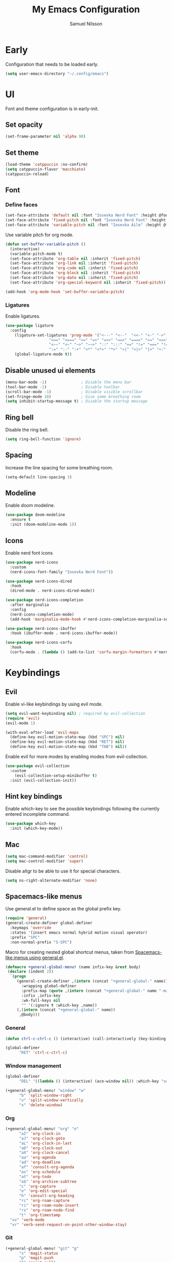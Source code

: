 #+TITLE: My Emacs Configuration
#+AUTHOR: Samuel Nilsson
#+EMAIL: samuel@samuelnilsson.net
#+OPTIONS: num:nil

* Early

Configuration that needs to be loaded early.

#+begin_src emacs-lisp
    (setq user-emacs-directory "~/.config/emacs")
#+end_src

* UI

Font and theme configuration is in early-init.

** Set opacity

#+begin_src emacs-lisp :tangle yes
  (set-frame-parameter nil 'alpha 98)
#+end_src

** Set theme

#+begin_src emacs-lisp :tangle yes
  (load-theme 'catppuccin :no-confirm)
  (setq catppuccin-flavor 'macchiato)
  (catppuccin-reload)
#+end_src

** Font

*** Define faces

#+begin_src emacs-lisp :tangle yes
  (set-face-attribute 'default nil :font "Iosevka Nerd Font" :height @fontSize@)
  (set-face-attribute 'fixed-pitch nil :font "Iosevka Nerd Font" :height @fontSize@)
  (set-face-attribute 'variable-pitch nil :font "Iosevka Aile" :height @fontSize@)
#+end_src

Use variable pitch for org mode.

#+begin_src emacs-lisp :tangle yes
  (defun set-buffer-variable-pitch ()
    (interactive)
    (variable-pitch-mode t)
    (set-face-attribute 'org-table nil :inherit 'fixed-pitch)
    (set-face-attribute 'org-link nil :inherit 'fixed-pitch)
    (set-face-attribute 'org-code nil :inherit 'fixed-pitch)
    (set-face-attribute 'org-block nil :inherit 'fixed-pitch)
    (set-face-attribute 'org-date nil :inherit 'fixed-pitch)
    (set-face-attribute 'org-special-keyword nil :inherit 'fixed-pitch))

  (add-hook 'org-mode-hook 'set-buffer-variable-pitch)
#+end_src

*** Ligatures

Enable ligatures.

#+begin_src emacs-lisp :tangle yes
  (use-package ligature
    :config
      (ligature-set-ligatures 'prog-mode '("<---" "<--"  "<<-" "<-" "->" "-->" "--->" "<->" "<-->" "<--->" "<---->" "<!--"
					 "<==" "<===" "<=" "=>" "=>>" "==>" "===>" ">=" "<=>" "<==>" "<===>" "<====>" "<!---"
					 "<~~" "<~" "~>" "~~>" "::" ":::" "==" "!=" "===" "!=="
					 ":=" ":-" ":+" "<*" "<*>" "*>" "<|" "<|>" "|>" "+:" "-:" "=:" "<******>" "++" "+++"))
      (global-ligature-mode t))
#+end_src

** Disable unused ui elements

#+begin_src emacs-lisp
(menu-bar-mode -1)               ; Disable the menu bar
(tool-bar-mode -1)               ; Disable toolbar
(scroll-bar-mode -1)             ; Disable visible scrollbar
(set-fringe-mode 10)             ; Give some breathing room
(setq inhibit-startup-message t) ; Disable the startup message
#+end_src

** Ring bell

Disable the ring bell.

#+begin_src emacs-lisp
(setq ring-bell-function 'ignore)
#+end_src

** Spacing

Increase the line spacing for some breathing room.

#+begin_src emacs-lisp
(setq-default line-spacing 3)
#+end_src

** Modeline

Enable doom modeline.

#+begin_src emacs-lisp
  (use-package doom-modeline
    :ensure t
    :init (doom-modeline-mode 1))
#+end_src

** Icons

Enable nerd font icons

#+begin_src emacs-lisp
  (use-package nerd-icons
    :custom
    (nerd-icons-font-family "Iosevka Nerd Font"))

  (use-package nerd-icons-dired
    :hook
    (dired-mode . nerd-icons-dired-mode))

  (use-package nerd-icons-completion
    :after marginalia
    :config
    (nerd-icons-completion-mode)
    (add-hook 'marginalia-mode-hook #'nerd-icons-completion-marginalia-setup))

  (use-package nerd-icons-ibuffer
    :hook (ibuffer-mode . nerd-icons-ibuffer-mode))

  (use-package nerd-icons-corfu
    :hook
    (corfu-mode . (lambda () (add-to-list 'corfu-margin-formatters #'nerd-icons-corfu-formatter))))
#+end_src

* Keybindings

** Evil
Enable vi-like keybindings by using evil mode.

#+begin_src emacs-lisp
  (setq evil-want-keybinding nil) ; required by evil-collection
  (require 'evil)
  (evil-mode 1)

  (with-eval-after-load 'evil-maps
    (define-key evil-motion-state-map (kbd "SPC") nil)
    (define-key evil-motion-state-map (kbd "RET") nil)
    (define-key evil-motion-state-map (kbd "TAB") nil))
#+end_src

Enable evil for more modes by enabling modes from evil-collection.

#+begin_src emacs-lisp
  (use-package evil-collection
    :custom
      (evil-collection-setup-minibuffer t)
    :init (evil-collection-init))
#+end_src

** Hint key bindings

Enable which-key to see the possible keybindings following the currently entered incomplete command.

#+begin_src emacs-lisp
(use-package which-key
  :init (which-key-mode))
#+end_src

** Mac

#+begin_src emacs-lisp :tangle yes
(setq mac-command-modifier 'control)
(setq mac-control-modifier 'super)
  #+end_src

  Disable altgr to be able to use it for special characters.

  #+begin_src emacs-lisp :tangle yes
  (setq ns-right-alternate-modifier 'none)
#+end_src

** Spacemacs-like menus

Use general.el to define space as the global prefix key.

#+begin_src emacs-lisp
  (require 'general)
  (general-create-definer global-definer
    :keymaps 'override
    :states '(insert emacs normal hybrid motion visual operator)
    :prefix "SPC"
    :non-normal-prefix "S-SPC")
#+end_src

Macro for creating nested global shortcut menus, taken from [[https://gist.github.com/progfolio/1c96a67fcec7584b31507ef664de36cc#nested-menus][Spacemacs-like menus using general.el]].

#+begin_src emacs-lisp
  (defmacro +general-global-menu! (name infix-key &rest body)
   (declare (indent 2))
    `(progn
       (general-create-definer ,(intern (concat "+general-global-" name))
         :wrapping global-definer
         :prefix-map (quote ,(intern (concat "+general-global-" name "-map")))
         :infix ,infix-key
         :wk-full-keys nil
         "" '(:ignore t :which-key ,name))
       (,(intern (concat "+general-global-" name))
        ,@body)))
#+end_src

*** General

#+begin_src emacs-lisp
    (defun ctrl-c-ctrl-c () (interactive) (call-interactively (key-binding (kbd "C-c C-c"))))

    (global-definer
          "RET" 'ctrl-c-ctrl-c)
#+end_src

*** Window management

#+begin_src emacs-lisp
  (global-definer
        "DEL" '((lambda () (interactive) (ace-window nil)) :which-key "switch-window"))

  (+general-global-menu! "window" "w"
        "b" 'split-window-right
        "v" 'split-window-vertically
        "x" 'delete-window)
#+end_src

*** Org

#+begin_src emacs-lisp
  (+general-global-menu! "org" "o"
        "aI" 'org-clock-in
        "aJ" 'org-clock-goto
        "aL" 'org-clock-in-last
        "aO" 'org-clock-out
        "aX" 'org-clock-cancel
        "aa" 'org-agenda
        "ad" 'org-deadline
        "af" 'consult-org-agenda
        "as" 'org-schedule
        "at" 'org-todo
        "a$" 'org-archive-subtree
        "c" 'org-capture
        "e" 'org-edit-special
        "h" 'consult-org-heading
        "rc" 'org-roam-capture
        "ri" 'org-roam-node-insert
        "rs" 'org-roam-node-find
        "t" 'org-timestamp
  	"vv" 'verb-mode
  	"vr" 'verb-send-request-on-point-other-window-stay)
#+end_src

*** Git

#+begin_src emacs-lisp
  (+general-global-menu! "git" "g"
        "s" 'magit-status
        "p" 'magit-push
        "F" 'magit-pull)
#+end_src

*** Syntax

#+begin_src emacs-lisp
  (+general-global-menu! "syntax" "f"
        "s" 'consult-flycheck
        "n" 'flycheck-next-error
        "p" 'flycheck-previous-error)
#+end_src

*** Navigation

#+begin_src emacs-lisp
  (global-definer
        "SPC" 'avy-goto-char)
    
  (+general-global-menu! "navigation" "n"
        "l" 'avy-goto-line
        "w" 'avy-goto-word)
#+end_src

*** Find/Search

#+begin_src emacs-lisp
  (+general-global-menu! "search" "s"
        "l" 'consult-line
        "L" 'consult-line-multi
        "f" 'consult-find
        "g" 'consult-ripgrep
	"d" 'dirvish)
#+end_src

*** Project

#+begin_src emacs-lisp
  (+general-global-menu! "project" "p"
        "p" 'tabspaces-open-or-create-project-and-workspace
        "s" 'tabspaces-switch-or-create-workspace
        "f" 'consult-find
        "d" 'project-dired
        "C" 'tabspaces-clear-buffers
        "d" 'tabspaces-close-workspace
        "k" 'tabspaces-kill-buffers-close-workspace)
#+end_src

*** Lsp

#+begin_src emacs-lisp
    (+general-global-menu! "lsp" "l"
	"r" 'xref-find-references
	"d" 'xref-find-definitions
	"n" 'eglot-rename
	"h" 'eldoc
	"c" 'eglot-code-actions)
#+end_src

*** Embark

#+begin_src emacs-lisp
  (+general-global-menu! "embark" "e"
	"b" 'embark-bindings)
#+end_src

*** Buffer

#+begin_src emacs-lisp
  (+general-global-menu! "buffer" "b"
	"b" 'consult-buffer
	"s" 'save-buffer)
#+end_src

* Navigation

** Switch window

Use ace-window package to switch window with fewer keystrokes and in a more predictable way

#+begin_src emacs-lisp
(use-package ace-window)
#+end_src

Activate ace-window even if only two windows, in order to always be able to use "[[https://github.com/abo-abo/ace-window#change-the-action-midway][action midway]]"

#+begin_src emacs-lisp
  :init
  (setq aw-dispatch-always t)
#+end_src

* Completion

** Text Completion

Setup corfu as completion ui and cape for completion backends.

*** Default backends

Define backends to always be used. When mode specific backends are added these will also be used as lowest priority.

- *dabbrev*: Complete word from current buffers.
- *file*: Completion of file system paths.

#+begin_src emacs-lisp :tangle yes
  (defun completion-default-backends ()
    (add-hook 'completion-at-point-functions #'cape-dabbrev)
    (add-hook 'completion-at-point-functions #'cape-file)
  )
#+end_src

*** Org mode backends

- *elisp-block*: Completion in elisp org blocks.

#+begin_src emacs-lisp :tangle yes
  (defun completion-org-mode-backends ()
    (add-to-list 'completion-at-point-functions #'cape-elisp-block)
  )
#+end_src

*** Prog mode backends

- *keyword*: Keywords in the current programming language syntax.

#+begin_src emacs-lisp :tangle yes
  (defun completion-prog-mode-backends ()
    (add-to-list 'completion-at-point-functions #'cape-keyword)
  )
#+end_src

*** Config

Open and close completion popup automatically.

#+begin_src emacs-lisp :tangle yes
  (defun completion-config ()
    (setq corfu-auto t
  	corfu-quit-no-match 'separator))
#+end_src

*** Use-package

#+begin_src emacs-lisp :tangle yes
  (use-package corfu
    :init
    (global-corfu-mode)
    :config
    (completion-config))

  (use-package cape
    :bind ("M-p" . cape-prefix-map)
    :hook (prog-mode . completion-prog-mode-backends)
  	(org-mode . completion-org-mode-backends)
    :init
    (completion-default-backends))
#+end_src

** Minibuffer UI

Use vertico plugin as minibuffer completion UI

#+begin_src emacs-lisp
(use-package vertico
  :init
  (vertico-mode))

(use-package savehist
  :init
  (savehist-mode))
#+end_src

** Annotations

Add completion annotations from marginalia package

#+begin_src emacs-lisp
(use-package marginalia
  :bind (:map minibuffer-local-map
         ("M-A" . marginalia-cycle))

  :init
  (marginalia-mode))
#+end_src

** Fuzzy

Enable matching of space separated patterns using orderless

#+begin_src emacs-lisp
(use-package orderless
  :custom
  (completion-styles '(orderless basic))
  (completion-category-overrides '((file (styles basic partial-completion)))))
#+end_src

** Actions
Use embark plugin to enable actions/commands in buffers based on what's near point.

#+begin_src emacs-lisp
  (use-package embark
    :bind
    (("C-." . embark-act)
     ("M-." . embark-act-all)
     ("C-;" . embark-dwim))

    :init

    (setq prefix-help-command #'embark-prefix-help-command)
    :config

    ; hide the mode line of the Embark live/completions buffers
    (add-to-list 'display-buffer-alist
		 '("\\`\\*Embark Collect \\(Live\\|Completions\\)\\*"
		   nil
		   (window-parameters (mode-line-format . none)))))

  (use-package embark-consult
    :hook
    (embark-collect-mode . consult-preview-at-point-mode))
#+end_src

** Search and navigation

Enable consult plugin for search and navigation

#+begin_src emacs-lisp
(use-package consult
  :init
  ; Configure the register formatting. This improves the register
  ; preview for `consult-register', `consult-register-load',
  ; `consult-register-store' and the Emacs built-ins.
  (setq register-preview-delay 0.5
        register-preview-function #'consult-register-format)

  ; Tweak the register preview window.
  ; This adds thin lines, sorting and hides the mode line of the window.
  (advice-add #'register-preview :override #'consult-register-window)

  ; Use Consult to select xref locations with preview
  (setq xref-show-xrefs-function #'consult-xref
        xref-show-definitions-function #'consult-xref)

  :config

  ; Configure preview. The default value
  ; is 'any, such that any key triggers the preview.
  ; (setq consult-preview-key 'any)
  ; (setq consult-preview-key "M-.")
  ; (setq consult-preview-key '("S-<down>" "S-<up>"))
  ; For some commands and buffer sources it is useful to configure the
  ; :preview-key on a per-command basis using the `consult-customize' macro.
  (consult-customize
   consult-theme :preview-key '(:debounce 0.2 any)
   consult-ripgrep consult-git-grep consult-grep
   consult-bookmark consult-recent-file consult-xref
   consult--source-bookmark consult--source-file-register
   consult--source-recent-file consult--source-project-recent-file
   :preview-key '(:debounce 0.4 any))

  (setq consult-narrow-key "<")
)
#+end_src

** Snippets

#+begin_src emacs-lisp
  (use-package yasnippet
    :config
    (setq yas-snippet-dirs '(yasnippet-snippets-dir))
    (yas-reload-all)
    (yas-global-mode t))

  (use-package yasnippet-snippets)
#+end_src

* Org

** Agenda/GTD

Define org files.

#+begin_src emacs-lisp
(setq org-gtd-agenda-files (list "inbox.org" "gtd.org" "tickler.org" "someday.org"))
#+end_src

Set the org directory and which org files to include in the agenda.

#+begin_src emacs-lisp
(setq org-directory "~/wiki/" org-agenda-files (push "workcal.org" org-gtd-agenda-files))
#+end_src

Set custom todo keywords.

#+begin_src emacs-lisp
(setq org-todo-keywords
      '((sequence "TODO(t)" "IN PROGRESS(i)" "WAIT(w)" "|" "DONE(d)" "CANCELLED(c)")))
#+end_src

Setup refile targets.

#+begin_src emacs-lisp
  (setq org-refile-use-outline-path 'file) ; show full path which also allows refile to file instead of only headings
  (setq org-outline-path-complete-in-steps nil) ; generate all possible completions at once to not have to step through completions
  (setq org-refile-allow-creating-parent-nodes 'confirm) ; allow creating nodes on-the-fly
  (setq org-refile-targets
    '((nil :maxlevel . 3) ; maxlevel of headers in current file
    (org-gtd-agenda-files :maxlevel . 3))) ; maxlevel of headers in refile targets
#+end_src

** Capture

Capture buffer format and which file to capture to

#+begin_src emacs-lisp
  (setq org-capture-tag (getenv "ORG_CAPTURE_TAG"))
  (setq org-capture-templates
        '(("t" "Todo" entry
           (file "~/wiki/inbox.org")
         	"* TODO %?%(when (> (length org-capture-tag) 0) (org-set-tags org-capture-tag))\n  %i\n  %a")))
#+end_src

** Roam

Configure roam package, used for knowledge management.

#+begin_src emacs-lisp
  (use-package org-roam
    :custom
    (org-roam-directory (file-truename "~/wiki/roam"))
    :bind (("C-c n l" . org-roam-buffer-toggle)
	   ("C-c n f" . org-roam-node-find)
	   ("C-c n g" . org-roam-graph)
	   ("C-c n i" . org-roam-node-insert)
	   ("C-c n c" . org-roam-capture)
	   ("C-c n j" . org-roam-dailies-capture-today))
    :config
    (setq org-roam-node-display-template (concat "${title:*} " (propertize "${tags:10}" 'face 'org-tag))) ; Add more information to vertical completion
    (org-roam-db-autosync-mode)
    (require 'org-roam-protocol))
#+end_src

Make org-store-link use id's.

#+begin_src emacs-lisp
  (setq org-id-link-to-org-use-id t)
#+end_src

** Autosave

Autosave org buffers to avoid syncthing conflicts.

#+begin_src emacs-lisp
(add-hook 'auto-save-hook 'org-save-all-org-buffers)
#+end_src

** Editor

Use "modern style" for org entities.

#+begin_src emacs-lisp
  (use-package org-modern
    :hook (org-mode . org-modern-mode)
             (org-agenda-finalize . org-modern-agenda)
    :config (setq org-modern-table nil)
            (setq org-modern-tag nil)
            (setq org-modern-todo nil)
            (setq org-modern-timestamp nil))
#+end_src

Use utf-8 characters for org entities.

#+begin_src emacs-lisp
  (setq org-pretty-entities t)
#+end_src

Make font-lock hide emphasis markers.

#+begin_src emacs-lisp
  (setq org-hide-emphasis-markers t)
#+end_src

** Rest client

Use verb as a rest client for testing out api:s.

- *verb-auto-kill-response-buffers*: Have only one response buffer at the same time by killing old ones automatically
- *network-stream-use-client-certificates*: Use certificates defined in .netrc

#+begin_src emacs-lisp :tangle yes
(use-package verb
    :hook
    (verb-mode . (lambda () (setq-local network-stream-use-client-certificates t)))
    :config
    (setq verb-auto-kill-response-buffers t))
#+end_src

** Jira

Optionally enable polling of jira tickets using org-jira.

*extra-config* contains extra configurations that are jira instance specific, such as custom jql queries.

#+begin_src emacs-lisp :tangle yes
  (use-package org-jira
      :if
      (string= (getenv "JIRA") "true")
      :after
      (password-store)
      :config
      (setq jiralib-url (concat "https://" (getenv "JIRA_URL")))
      (setq jiralib-token
        (cons "Authorization"
            (concat "Bearer " (auth-source-pick-first-password
      	        :host (getenv "JIRA_URL")
  	      :user (getenv "JIRA_USER")))))
      (let ((dir "~/.org-jira"))
        (unless (file-exists-p dir)
  	      (make-directory dir t)))
      (let ((extra-config (message (nth 0 (split-string (getenv "JIRA_EXTRA_CONF") ":")))))
        (when (file-exists-p extra-config)
  	(load-file extra-config))))
#+end_src

* Editor

** Syntax

Enable treesitter syntax.

#+begin_src emacs-lisp
  (use-package treesit-auto
    :config
    (global-treesit-auto-mode))
#+end_src

Fontify more items.

#+begin_src emacs-lisp
  (setq treesit-font-lock-level 4)
#+end_src

Set directory to load treesitter grammars from.

#+begin_src  emacs-lisp
  (setq treesit-extra-load-path (list (getenv "TREESIT_LIB")))
#+end_src

** Line numbers

Enable line numbers when programming.

#+begin_src emacs-lisp
(add-hook 'prog-mode-hook 'display-line-numbers-mode)
#+end_src

* Syntax checking

Enable syntax checking with flycheck globally.

#+begin_src emacs-lisp
(use-package flycheck
  :init (global-flycheck-mode))
#+end_src

* Languages

** Nix

#+begin_src emacs-lisp
  (use-package nix-ts-mode
   :mode "\\.nix\\'")

  (add-hook 'nix-ts-mode-hook 'eglot-ensure)
  (with-eval-after-load 'eglot
  (dolist (mode '((nix-ts-mode . ("nil" :initializationOptions
                                     (:formatting (:command [ "nixfmt" ]))))))
    (add-to-list 'eglot-server-programs mode)))
#+end_src


** C#

#+begin_src emacs-lisp
 (add-hook 'csharp-ts-mode-hook 'eglot-ensure)
 (with-eval-after-load 'eglot
   (add-to-list 'eglot-server-programs
               '(csharp-ts-mode . ("csharp-ls"))))
#+end_src

** Protobuf

#+begin_src emacs-lisp :tangle yes
  (use-package protobuf-ts-mode)
#+end_src

** Markdown

#+begin_src emacs-lisp :tangle yes
  (use-package markdown-mode)
#+end_src

** Python

#+begin_src emacs-lisp
 (add-hook 'python-ts-mode-hook 'eglot-ensure)
 (with-eval-after-load 'eglot
   (add-to-list 'eglot-server-programs
               '(python-ts-mode . ("pyright-langserver" "--stdio"))))
#+end_src

* Projects

** Tabspaces

Use tabspaces mode to create buffer isolated workspaces. It also enable project scoped tabs.

#+begin_src emacs-lisp :tangle yes
(use-package tabspaces
  :hook (after-init . tabspaces-mode)
  :commands (tabspaces-switch-or-create-workspace
             tabspaces-open-or-create-project-and-workspace)
  :custom
  (tabspaces-use-filtered-buffers-as-default t)
  (tabspaces-default-tab "default")
  (tabspaces-remove-to-default t)
  (tabspaces-include-buffers '("*scratch*" "*Messages*"))
  (tabspaces-initialize-project-with-todo nil)
  ;; sessions
  (tabspaces-session t)
  (tabspaces-session-auto-restore t)
  (tab-bar-new-tab-choice "*scratch*"))
#+end_src

 Make tabspace buffer list use consult. See [[https://github.com/mclear-tools/tabspaces#consult][docs]].

#+begin_src emacs-lisp :tangle yes
(with-eval-after-load 'consult
    ;; hide full buffer list (still available with "b" prefix)
    (consult-customize consult--source-buffer :hidden t :default nil)
    ;; set consult-workspace buffer list
    (defvar consult--source-workspace
    (list :name     "Workspace Buffers"
	    :narrow   ?w
	    :history  'buffer-name-history
	    :category 'buffer
	    :state    #'consult--buffer-state
	    :default  t
	    :items    (lambda () (consult--buffer-query
			    :predicate #'tabspaces--local-buffer-p
			    :sort 'visibility
			    :as #'buffer-name)))

    "Set workspace buffer list for consult-buffer.")
    (add-to-list 'consult-buffer-sources 'consult--source-workspace))
#+end_src

* Other

** Revert buffer automatically

Automatically revert a buffer when the underlying file changes on disk.

#+begin_src emacs-lisp
(global-auto-revert-mode 1)
#+end_src

** Git
*** Magit
Enable magit.

#+begin_src emacs-lisp
(require 'magit)
#+end_src

** Direnv

Add direnv support to load per-directory/project environment per buffer by enabling envrc package.

#+begin_src emacs-lisp
(use-package envrc
  :hook (after-init . envrc-global-mode))
#+end_src

** File browser

Use dirvish instead of dired.

#+begin_src emacs-lisp
(use-package dirvish
  :init (dirvish-override-dired-mode))
#+end_src

** Pdf

Use pdf-tools to view pdf files.

#+begin_src emacs-lisp
(use-package pdf-tools
  :mode ("\\.pdf$" . pdf-view-mode)
  :config
    (pdf-tools-install :no-query))
#+end_src

** Graphs

Use mermaid mode for graphs/diagrams.

#+begin_src emacs-lisp
(use-package ob-mermaid
 :init (org-babel-do-load-languages
    'org-babel-load-languages
    '((mermaid . t)
      (scheme . t)
      ))
    )
#+end_src

#+begin_src emacs-lisp
(use-package mermaid-mode)
#+end_src emacs-lisp

** Tramp

Make tramp find all executables on remote nixOS systems.

#+begin_src emacs-lisp
  (use-package tramp
    :config (add-to-list 'tramp-remote-path 'tramp-own-remote-path))
#+end_src

** Music

Use emms to play music.

- *emms-player-list*: Use mpv for playback
- *emms-info-functions*: Function used to retrieve metadata from media files
- *emms-source-file-default-directory:* Default directory for music
- *emms-browser-covers:* Automatically cache resized cover images

#+begin_src emacs-lisp :tangle yes
  (use-package emms-info-libtag)
  (use-package emms
    :config
    (emms-all)
    (setq emms-player-list '(emms-player-mpv)
  	emms-info-functions '(emms-info-libtag)
          emms-source-file-default-directory (getenv "MUSIC_DIR")
  	emms-browser-covers 'emms-browser-cache-thumbnail))
#+end_src

** Password manager

Use pass to manage password store.

#+begin_src emacs-lisp :tangle yes
      (use-package password-store
        :custom
        (password-store-executable (executable-find "pass"))
        (password-store-dir (getenv "PASSWORD_STORE_DIR"))
        :init
        (add-to-list 'auth-sources 'password-store))

      (use-package pass
        :requires password-store)
#+end_src

** Littering

Configuration to store backup files and other emacs generated files in a common directory.

#+begin_src emacs-lisp
  (unless (file-exists-p "~/.emacs-saves/")
    (make-directory "~/.emacs-saves/"))

  (setq backup-by-copying t
      backup-directory-alist '(("." . "~/.emacs-saves/"))
      delete-old-versions t
      kept-new-versions 6
      kept-old-versions 2
      version-control t)

  (setq auto-save-file-name-transforms
        `((".*" "~/.emacs-saves/" t)))
#+end_src
